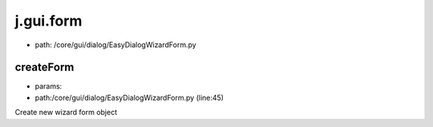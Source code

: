 
j.gui.form
==========


* path: /core/gui/dialog/EasyDialogWizardForm.py


createForm
----------


* params:
* path:/core/gui/dialog/EasyDialogWizardForm.py (line:45)


Create new wizard form object



